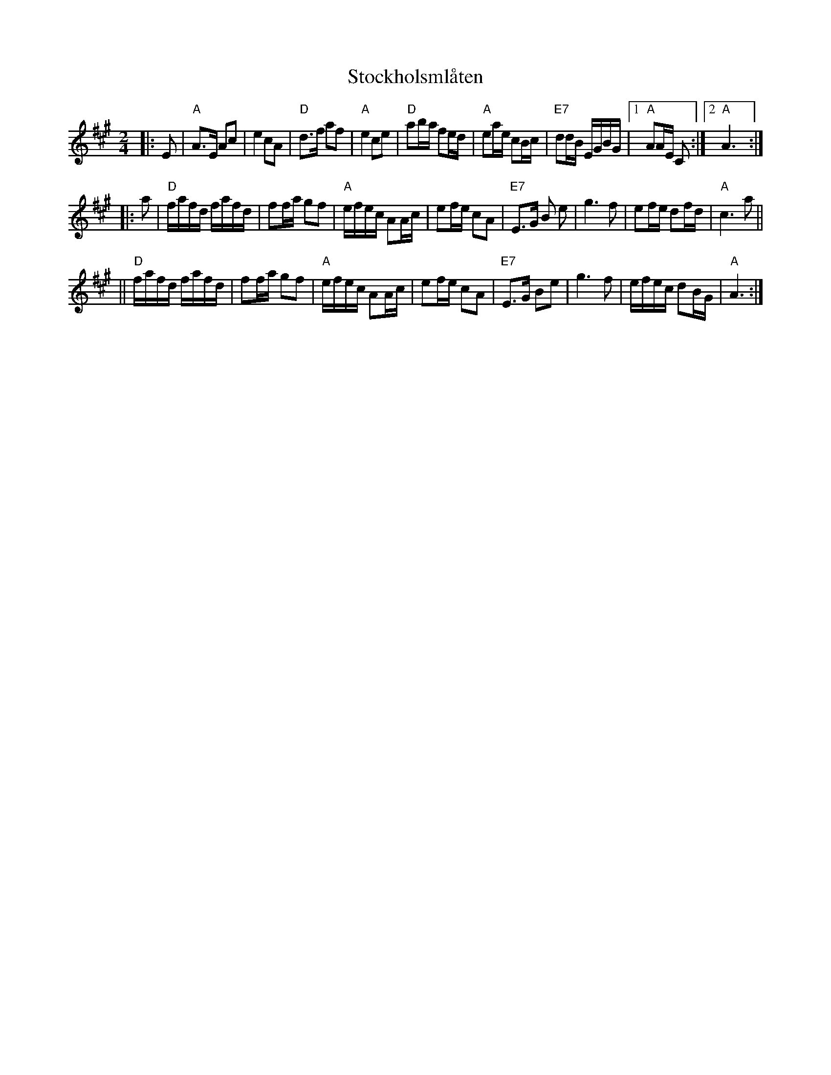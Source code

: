 X:2
T:Stockholsml\aaten
R:g\aangl\aat
Z: John Chambers <jc@trillian.mit.edu>
Z:
M:2/4
L:1/16
K:A
|: E2 | "A"A3E A2c2 | e4 c2A2 | "D"d3f a2f2 | "A"e4 c2e2 | "D"a2ba f2ed | "A"e2ae c2Bc | "E7"d2dB EGBG |1"A"A2AE C2 :|2 "A"A6 :|
|: a2 | "D"fafd fafd | f2fa g2f2 | "A"efec A2Ac | e2fe c2A2 | "E7"E3G B2 e2 |  g6 f2 | e2fe d2fd | "A"c6 a2 ||
||  "D"fafd fafd | f2fa g2f2 | "A"efec A2Ac | e2fe c2A2 | "E7"E3G B2e2 | g6 f2 | efec d2BG | "A"A6 :|
